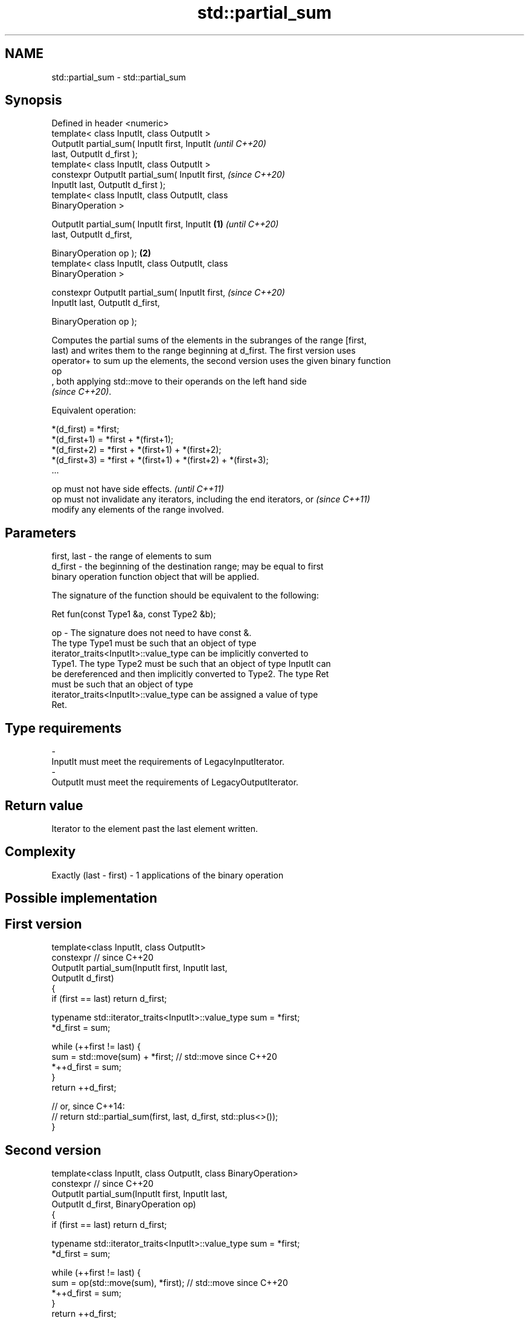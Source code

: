 .TH std::partial_sum 3 "2022.07.31" "http://cppreference.com" "C++ Standard Libary"
.SH NAME
std::partial_sum \- std::partial_sum

.SH Synopsis
   Defined in header <numeric>
   template< class InputIt, class OutputIt >
   OutputIt partial_sum( InputIt first, InputIt             \fI(until C++20)\fP
   last, OutputIt d_first );
   template< class InputIt, class OutputIt >
   constexpr OutputIt partial_sum( InputIt first,           \fI(since C++20)\fP
   InputIt last, OutputIt d_first );
   template< class InputIt, class OutputIt, class
   BinaryOperation >

   OutputIt partial_sum( InputIt first, InputIt     \fB(1)\fP                   \fI(until C++20)\fP
   last, OutputIt d_first,

   BinaryOperation op );                                \fB(2)\fP
   template< class InputIt, class OutputIt, class
   BinaryOperation >

   constexpr OutputIt partial_sum( InputIt first,                         \fI(since C++20)\fP
   InputIt last, OutputIt d_first,

   BinaryOperation op );

   Computes the partial sums of the elements in the subranges of the range [first,
   last) and writes them to the range beginning at d_first. The first version uses
   operator+ to sum up the elements, the second version uses the given binary function
   op
   , both applying std::move to their operands on the left hand side
   \fI(since C++20)\fP.

   Equivalent operation:

 *(d_first)   = *first;
 *(d_first+1) = *first + *(first+1);
 *(d_first+2) = *first + *(first+1) + *(first+2);
 *(d_first+3) = *first + *(first+1) + *(first+2) + *(first+3);
 ...

   op must not have side effects.                                         \fI(until C++11)\fP
   op must not invalidate any iterators, including the end iterators, or  \fI(since C++11)\fP
   modify any elements of the range involved.

.SH Parameters

   first, last - the range of elements to sum
   d_first     - the beginning of the destination range; may be equal to first
                 binary operation function object that will be applied.

                 The signature of the function should be equivalent to the following:

                 Ret fun(const Type1 &a, const Type2 &b);

   op          - The signature does not need to have const &.
                 The type Type1 must be such that an object of type
                 iterator_traits<InputIt>::value_type can be implicitly converted to
                 Type1. The type Type2 must be such that an object of type InputIt can
                 be dereferenced and then implicitly converted to Type2. The type Ret
                 must be such that an object of type
                 iterator_traits<InputIt>::value_type can be assigned a value of type
                 Ret.
.SH Type requirements
   -
   InputIt must meet the requirements of LegacyInputIterator.
   -
   OutputIt must meet the requirements of LegacyOutputIterator.

.SH Return value

   Iterator to the element past the last element written.

.SH Complexity

   Exactly (last - first) - 1 applications of the binary operation

.SH Possible implementation

.SH First version
   template<class InputIt, class OutputIt>
   constexpr // since C++20
   OutputIt partial_sum(InputIt first, InputIt last,
                        OutputIt d_first)
   {
       if (first == last) return d_first;

       typename std::iterator_traits<InputIt>::value_type sum = *first;
       *d_first = sum;

       while (++first != last) {
          sum = std::move(sum) + *first; // std::move since C++20
          *++d_first = sum;
       }
       return ++d_first;

       // or, since C++14:
       // return std::partial_sum(first, last, d_first, std::plus<>());
   }
.SH Second version
   template<class InputIt, class OutputIt, class BinaryOperation>
   constexpr // since C++20
   OutputIt partial_sum(InputIt first, InputIt last,
                        OutputIt d_first, BinaryOperation op)
   {
       if (first == last) return d_first;

       typename std::iterator_traits<InputIt>::value_type sum = *first;
       *d_first = sum;

       while (++first != last) {
          sum = op(std::move(sum), *first); // std::move since C++20
          *++d_first = sum;
       }
       return ++d_first;
   }

.SH Example


// Run this code

 #include <numeric>
 #include <vector>
 #include <iostream>
 #include <iterator>
 #include <functional>

 int main()
 {
     std::vector<int> v = {2, 2, 2, 2, 2, 2, 2, 2, 2, 2}; // or std::vector<int>v(10, 2);

     std::cout << "The first 10 even numbers are: ";
     std::partial_sum(v.begin(), v.end(),
                      std::ostream_iterator<int>(std::cout, " "));
     std::cout << '\\n';

     std::partial_sum(v.begin(), v.end(), v.begin(), std::multiplies<int>());
     std::cout << "The first 10 powers of 2 are: ";
     for (auto n : v) {
         std::cout << n << " ";
     }
     std::cout << '\\n';
 }

.SH Output:

 The first 10 even numbers are: 2 4 6 8 10 12 14 16 18 20
 The first 10 powers of 2 are: 2 4 8 16 32 64 128 256 512 1024

.SH See also

   adjacent_difference computes the differences between adjacent elements in a range
                       \fI(function template)\fP
   accumulate          sums up a range of elements
                       \fI(function template)\fP
   inclusive_scan      similar to std::partial_sum, includes the ith input element in
   \fI(C++17)\fP             the ith sum
                       \fI(function template)\fP
   exclusive_scan      similar to std::partial_sum, excludes the ith input element from
   \fI(C++17)\fP             the ith sum
                       \fI(function template)\fP
